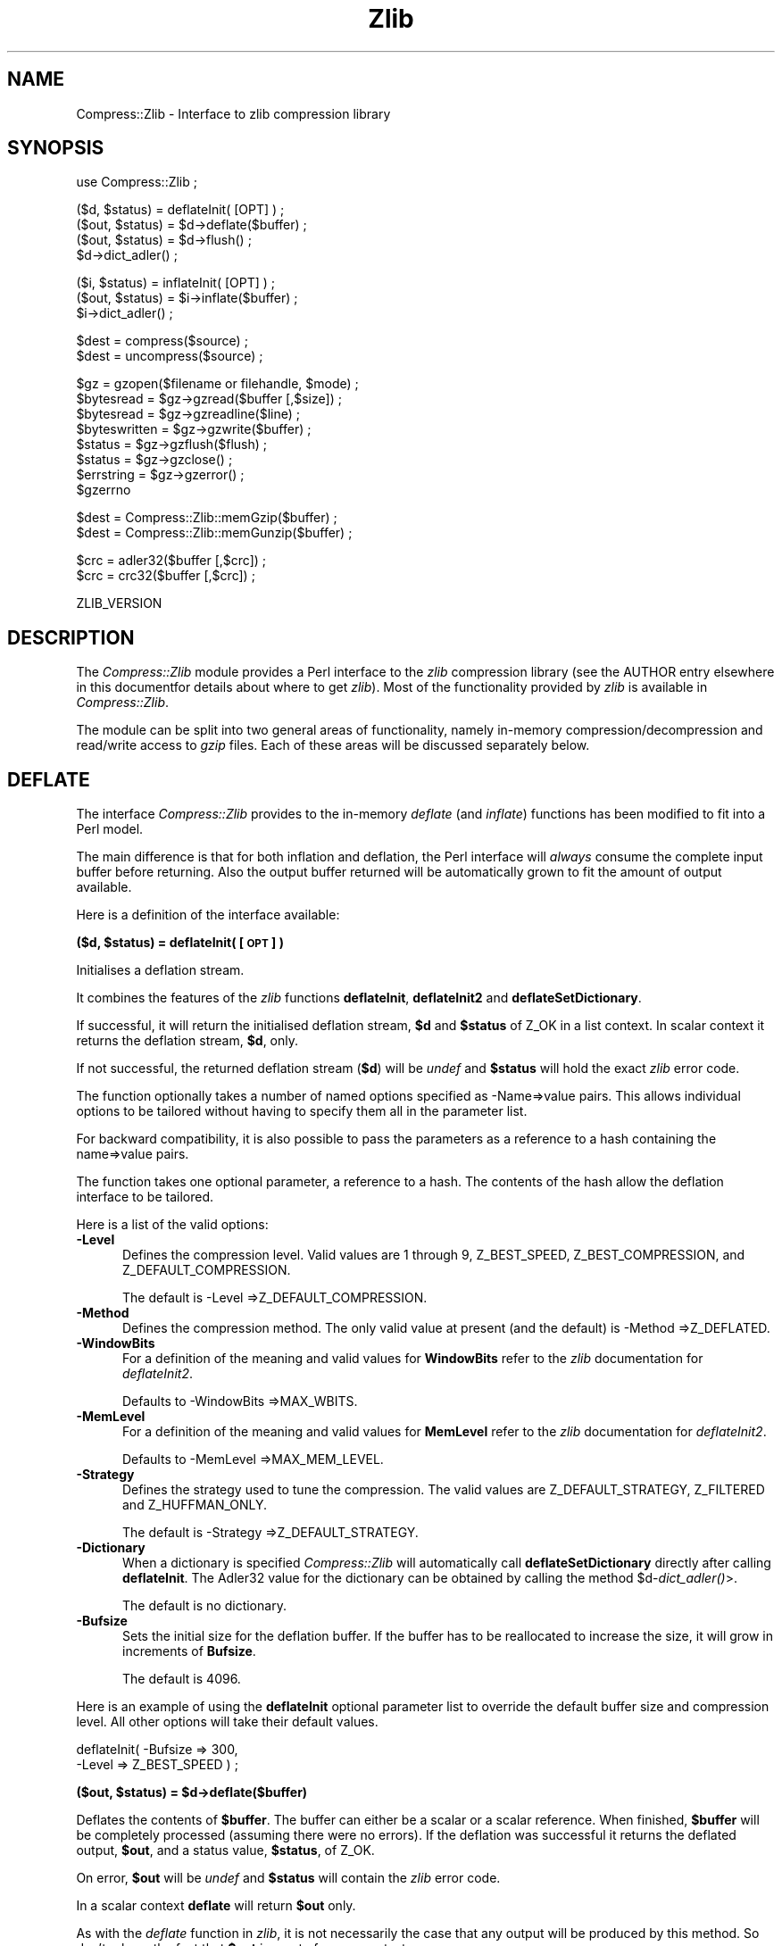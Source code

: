 .rn '' }`
''' $RCSfile$$Revision$$Date$
'''
''' $Log$
'''
.de Sh
.br
.if t .Sp
.ne 5
.PP
\fB\\$1\fR
.PP
..
.de Sp
.if t .sp .5v
.if n .sp
..
.de Ip
.br
.ie \\n(.$>=3 .ne \\$3
.el .ne 3
.IP "\\$1" \\$2
..
.de Vb
.ft CW
.nf
.ne \\$1
..
.de Ve
.ft R

.fi
..
'''
'''
'''     Set up \*(-- to give an unbreakable dash;
'''     string Tr holds user defined translation string.
'''     Bell System Logo is used as a dummy character.
'''
.tr \(*W-|\(bv\*(Tr
.ie n \{\
.ds -- \(*W-
.ds PI pi
.if (\n(.H=4u)&(1m=24u) .ds -- \(*W\h'-12u'\(*W\h'-12u'-\" diablo 10 pitch
.if (\n(.H=4u)&(1m=20u) .ds -- \(*W\h'-12u'\(*W\h'-8u'-\" diablo 12 pitch
.ds L" ""
.ds R" ""
'''   \*(M", \*(S", \*(N" and \*(T" are the equivalent of
'''   \*(L" and \*(R", except that they are used on ".xx" lines,
'''   such as .IP and .SH, which do another additional levels of
'''   double-quote interpretation
.ds M" """
.ds S" """
.ds N" """""
.ds T" """""
.ds L' '
.ds R' '
.ds M' '
.ds S' '
.ds N' '
.ds T' '
'br\}
.el\{\
.ds -- \(em\|
.tr \*(Tr
.ds L" ``
.ds R" ''
.ds M" ``
.ds S" ''
.ds N" ``
.ds T" ''
.ds L' `
.ds R' '
.ds M' `
.ds S' '
.ds N' `
.ds T' '
.ds PI \(*p
'br\}
.\"	If the F register is turned on, we'll generate
.\"	index entries out stderr for the following things:
.\"		TH	Title 
.\"		SH	Header
.\"		Sh	Subsection 
.\"		Ip	Item
.\"		X<>	Xref  (embedded
.\"	Of course, you have to process the output yourself
.\"	in some meaninful fashion.
.if \nF \{
.de IX
.tm Index:\\$1\t\\n%\t"\\$2"
..
.nr % 0
.rr F
.\}
.TH Zlib 3 "perl 5.007, patch 00" "19/Mar/102" "User Contributed Perl Documentation"
.UC
.if n .hy 0
.if n .na
.ds C+ C\v'-.1v'\h'-1p'\s-2+\h'-1p'+\s0\v'.1v'\h'-1p'
.de CQ          \" put $1 in typewriter font
.ft CW
'if n "\c
'if t \\&\\$1\c
'if n \\&\\$1\c
'if n \&"
\\&\\$2 \\$3 \\$4 \\$5 \\$6 \\$7
'.ft R
..
.\" @(#)ms.acc 1.5 88/02/08 SMI; from UCB 4.2
.	\" AM - accent mark definitions
.bd B 3
.	\" fudge factors for nroff and troff
.if n \{\
.	ds #H 0
.	ds #V .8m
.	ds #F .3m
.	ds #[ \f1
.	ds #] \fP
.\}
.if t \{\
.	ds #H ((1u-(\\\\n(.fu%2u))*.13m)
.	ds #V .6m
.	ds #F 0
.	ds #[ \&
.	ds #] \&
.\}
.	\" simple accents for nroff and troff
.if n \{\
.	ds ' \&
.	ds ` \&
.	ds ^ \&
.	ds , \&
.	ds ~ ~
.	ds ? ?
.	ds ! !
.	ds /
.	ds q
.\}
.if t \{\
.	ds ' \\k:\h'-(\\n(.wu*8/10-\*(#H)'\'\h"|\\n:u"
.	ds ` \\k:\h'-(\\n(.wu*8/10-\*(#H)'\`\h'|\\n:u'
.	ds ^ \\k:\h'-(\\n(.wu*10/11-\*(#H)'^\h'|\\n:u'
.	ds , \\k:\h'-(\\n(.wu*8/10)',\h'|\\n:u'
.	ds ~ \\k:\h'-(\\n(.wu-\*(#H-.1m)'~\h'|\\n:u'
.	ds ? \s-2c\h'-\w'c'u*7/10'\u\h'\*(#H'\zi\d\s+2\h'\w'c'u*8/10'
.	ds ! \s-2\(or\s+2\h'-\w'\(or'u'\v'-.8m'.\v'.8m'
.	ds / \\k:\h'-(\\n(.wu*8/10-\*(#H)'\z\(sl\h'|\\n:u'
.	ds q o\h'-\w'o'u*8/10'\s-4\v'.4m'\z\(*i\v'-.4m'\s+4\h'\w'o'u*8/10'
.\}
.	\" troff and (daisy-wheel) nroff accents
.ds : \\k:\h'-(\\n(.wu*8/10-\*(#H+.1m+\*(#F)'\v'-\*(#V'\z.\h'.2m+\*(#F'.\h'|\\n:u'\v'\*(#V'
.ds 8 \h'\*(#H'\(*b\h'-\*(#H'
.ds v \\k:\h'-(\\n(.wu*9/10-\*(#H)'\v'-\*(#V'\*(#[\s-4v\s0\v'\*(#V'\h'|\\n:u'\*(#]
.ds _ \\k:\h'-(\\n(.wu*9/10-\*(#H+(\*(#F*2/3))'\v'-.4m'\z\(hy\v'.4m'\h'|\\n:u'
.ds . \\k:\h'-(\\n(.wu*8/10)'\v'\*(#V*4/10'\z.\v'-\*(#V*4/10'\h'|\\n:u'
.ds 3 \*(#[\v'.2m'\s-2\&3\s0\v'-.2m'\*(#]
.ds o \\k:\h'-(\\n(.wu+\w'\(de'u-\*(#H)/2u'\v'-.3n'\*(#[\z\(de\v'.3n'\h'|\\n:u'\*(#]
.ds d- \h'\*(#H'\(pd\h'-\w'~'u'\v'-.25m'\f2\(hy\fP\v'.25m'\h'-\*(#H'
.ds D- D\\k:\h'-\w'D'u'\v'-.11m'\z\(hy\v'.11m'\h'|\\n:u'
.ds th \*(#[\v'.3m'\s+1I\s-1\v'-.3m'\h'-(\w'I'u*2/3)'\s-1o\s+1\*(#]
.ds Th \*(#[\s+2I\s-2\h'-\w'I'u*3/5'\v'-.3m'o\v'.3m'\*(#]
.ds ae a\h'-(\w'a'u*4/10)'e
.ds Ae A\h'-(\w'A'u*4/10)'E
.ds oe o\h'-(\w'o'u*4/10)'e
.ds Oe O\h'-(\w'O'u*4/10)'E
.	\" corrections for vroff
.if v .ds ~ \\k:\h'-(\\n(.wu*9/10-\*(#H)'\s-2\u~\d\s+2\h'|\\n:u'
.if v .ds ^ \\k:\h'-(\\n(.wu*10/11-\*(#H)'\v'-.4m'^\v'.4m'\h'|\\n:u'
.	\" for low resolution devices (crt and lpr)
.if \n(.H>23 .if \n(.V>19 \
\{\
.	ds : e
.	ds 8 ss
.	ds v \h'-1'\o'\(aa\(ga'
.	ds _ \h'-1'^
.	ds . \h'-1'.
.	ds 3 3
.	ds o a
.	ds d- d\h'-1'\(ga
.	ds D- D\h'-1'\(hy
.	ds th \o'bp'
.	ds Th \o'LP'
.	ds ae ae
.	ds Ae AE
.	ds oe oe
.	ds Oe OE
.\}
.rm #[ #] #H #V #F C
.SH "NAME"
Compress::Zlib \- Interface to zlib compression library
.SH "SYNOPSIS"
.PP
.Vb 1
\&    use Compress::Zlib ;
.Ve
.Vb 4
\&    ($d, $status) = deflateInit( [OPT] ) ;
\&    ($out, $status) = $d->deflate($buffer) ;
\&    ($out, $status) = $d->flush() ;
\&    $d->dict_adler() ;
.Ve
.Vb 3
\&    ($i, $status) = inflateInit( [OPT] ) ;
\&    ($out, $status) = $i->inflate($buffer) ;
\&    $i->dict_adler() ;
.Ve
.Vb 2
\&    $dest = compress($source) ;
\&    $dest = uncompress($source) ;
.Ve
.Vb 8
\&    $gz = gzopen($filename or filehandle, $mode) ;
\&    $bytesread = $gz->gzread($buffer [,$size]) ;
\&    $bytesread = $gz->gzreadline($line) ;
\&    $byteswritten = $gz->gzwrite($buffer) ;
\&    $status = $gz->gzflush($flush) ;
\&    $status = $gz->gzclose() ;
\&    $errstring = $gz->gzerror() ; 
\&    $gzerrno
.Ve
.Vb 2
\&    $dest = Compress::Zlib::memGzip($buffer) ;
\&    $dest = Compress::Zlib::memGunzip($buffer) ;
.Ve
.Vb 2
\&    $crc = adler32($buffer [,$crc]) ;
\&    $crc = crc32($buffer [,$crc]) ;
.Ve
.Vb 1
\&    ZLIB_VERSION
.Ve
.SH "DESCRIPTION"
The \fICompress::Zlib\fR module provides a Perl interface to the \fIzlib\fR
compression library (see the \f(CWAUTHOR\fR entry elsewhere in this documentfor details about where to get
\fIzlib\fR). Most of the functionality provided by \fIzlib\fR is available
in \fICompress::Zlib\fR.
.PP
The module can be split into two general areas of functionality, namely
in-memory compression/decompression and read/write access to \fIgzip\fR
files. Each of these areas will be discussed separately below.
.SH "DEFLATE"
The interface \fICompress::Zlib\fR provides to the in-memory \fIdeflate\fR
(and \fIinflate\fR) functions has been modified to fit into a Perl model.
.PP
The main difference is that for both inflation and deflation, the Perl
interface will \fIalways\fR consume the complete input buffer before
returning. Also the output buffer returned will be automatically grown
to fit the amount of output available.
.PP
Here is a definition of the interface available:
.Sh "\fB($d, $status) = deflateInit( [\s-1OPT\s0] )\fR"
Initialises a deflation stream. 
.PP
It combines the features of the \fIzlib\fR functions \fBdeflateInit\fR,
\fBdeflateInit2\fR and \fBdeflateSetDictionary\fR.
.PP
If successful, it will return the initialised deflation stream, \fB$d\fR
and \fB$status\fR of \f(CWZ_OK\fR in a list context. In scalar context it
returns the deflation stream, \fB$d\fR, only.
.PP
If not successful, the returned deflation stream (\fB$d\fR) will be
\fIundef\fR and \fB$status\fR will hold the exact \fIzlib\fR error code.
.PP
The function optionally takes a number of named options specified as
\f(CW-Name=>value\fR pairs. This allows individual options to be
tailored without having to specify them all in the parameter list.
.PP
For backward compatibility, it is also possible to pass the parameters
as a reference to a hash containing the name=>value pairs.
.PP
The function takes one optional parameter, a reference to a hash.  The
contents of the hash allow the deflation interface to be tailored.
.PP
Here is a list of the valid options:
.Ip "\fB\-Level\fR" 5
Defines the compression level. Valid values are 1 through 9,
\f(CWZ_BEST_SPEED\fR, \f(CWZ_BEST_COMPRESSION\fR, and \f(CWZ_DEFAULT_COMPRESSION\fR.
.Sp
The default is \f(CW-Level =>Z_DEFAULT_COMPRESSION\fR.
.Ip "\fB\-Method\fR" 5
Defines the compression method. The only valid value at present (and
the default) is \f(CW-Method =>Z_DEFLATED\fR.
.Ip "\fB\-WindowBits\fR" 5
For a definition of the meaning and valid values for \fBWindowBits\fR
refer to the \fIzlib\fR documentation for \fIdeflateInit2\fR.
.Sp
Defaults to \f(CW-WindowBits =>MAX_WBITS\fR.
.Ip "\fB\-MemLevel\fR" 5
For a definition of the meaning and valid values for \fBMemLevel\fR
refer to the \fIzlib\fR documentation for \fIdeflateInit2\fR.
.Sp
Defaults to \f(CW-MemLevel =>MAX_MEM_LEVEL\fR.
.Ip "\fB\-Strategy\fR" 5
Defines the strategy used to tune the compression. The valid values are
\f(CWZ_DEFAULT_STRATEGY\fR, \f(CWZ_FILTERED\fR and \f(CWZ_HUFFMAN_ONLY\fR. 
.Sp
The default is \f(CW-Strategy =>Z_DEFAULT_STRATEGY\fR.
.Ip "\fB\-Dictionary\fR" 5
When a dictionary is specified \fICompress::Zlib\fR will automatically
call \fBdeflateSetDictionary\fR directly after calling \fBdeflateInit\fR. The
Adler32 value for the dictionary can be obtained by calling the method 
\f(CW$d-\fR\fIdict_adler()\fR>.
.Sp
The default is no dictionary.
.Ip "\fB\-Bufsize\fR" 5
Sets the initial size for the deflation buffer. If the buffer has to be
reallocated to increase the size, it will grow in increments of
\fBBufsize\fR.
.Sp
The default is 4096.
.PP
Here is an example of using the \fBdeflateInit\fR optional parameter list
to override the default buffer size and compression level. All other
options will take their default values.
.PP
.Vb 2
\&    deflateInit( -Bufsize => 300, 
\&                 -Level => Z_BEST_SPEED  ) ;
.Ve
.Sh "\fB($out, $status) = $d->deflate($buffer)\fR"
Deflates the contents of \fB$buffer\fR. The buffer can either be a scalar
or a scalar reference.  When finished, \fB$buffer\fR will be
completely processed (assuming there were no errors). If the deflation
was successful it returns the deflated output, \fB$out\fR, and a status
value, \fB$status\fR, of \f(CWZ_OK\fR.
.PP
On error, \fB$out\fR will be \fIundef\fR and \fB$status\fR will contain the
\fIzlib\fR error code.
.PP
In a scalar context \fBdeflate\fR will return \fB$out\fR only.
.PP
As with the \fIdeflate\fR function in \fIzlib\fR, it is not necessarily the
case that any output will be produced by this method. So don't rely on
the fact that \fB$out\fR is empty for an error test.
.Sh "\fB($out, $status) = $d->flush([flush_type])\fR"
Finishes the deflation. Any pending output will be returned via \fB$out\fR.
\fB$status\fR will have a value \f(CWZ_OK\fR if successful.
.PP
In a scalar context \fBflush\fR will return \fB$out\fR only.
.PP
Note that flushing can degrade the compression ratio, so it should only
be used to terminate a decompression.
.PP
By default the \f(CWflush_type\fR used is \f(CWZ_FINISH\fR. Other valid values
for \f(CWflush_type\fR are Z_NO_FLUSH, Z_PARTIAL_FLUSH, Z_SYNC_FLUSH
and Z_FULL_FLUSH. It is strongly recommended that you only set the
\f(CWflush_type\fR parameter if you fully understand what it does. See the
\f(CWzlib\fR documentation for details.
.Sh "\fB$d->dict_adler()\fR"
Returns the adler32 value for the dictionary.
.Sh "Example"
Here is a trivial example of using \fBdeflate\fR. It simply reads standard
input, deflates it and writes it to standard output.
.PP
.Vb 2
\&    use strict ;
\&    use warnings ;
.Ve
.Vb 1
\&    use Compress::Zlib ;
.Ve
.Vb 4
\&    binmode STDIN;
\&    binmode STDOUT;
\&    my $x = deflateInit()
\&       or die "Cannot create a deflation stream\en" ;
.Ve
.Vb 17
\&    my ($output, $status) ;
\&    while (<>)
\&    {
\&        ($output, $status) = $x->deflate($_) ;
\&    
\&        $status == Z_OK
\&            or die "deflation failed\en" ;
\&    
\&        print $output ;
\&    }
\&    
\&    ($output, $status) = $x->flush() ;
\&    
\&    $status == Z_OK
\&        or die "deflation failed\en" ;
\&    
\&    print $output ;
.Ve
.SH "INFLATE"
Here is a definition of the interface:
.Sh "\fB($i, $status) = inflateInit()\fR"
Initialises an inflation stream. 
.PP
In a list context it returns the inflation stream, \fB$i\fR, and the
\fIzlib\fR status code (\fB$status\fR). In a scalar context it returns the
inflation stream only.
.PP
If successful, \fB$i\fR will hold the inflation stream and \fB$status\fR will
be \f(CWZ_OK\fR.
.PP
If not successful, \fB$i\fR will be \fIundef\fR and \fB$status\fR will hold the
\fIzlib\fR error code.
.PP
The function optionally takes a number of named options specified as
\f(CW-Name=>value\fR pairs. This allows individual options to be
tailored without having to specify them all in the parameter list.
 
For backward compatibility, it is also possible to pass the parameters
as a reference to a hash containing the name=>value pairs.
 
The function takes one optional parameter, a reference to a hash.  The
contents of the hash allow the deflation interface to be tailored.
 
Here is a list of the valid options:
.Ip "\fB\-WindowBits\fR" 5
For a definition of the meaning and valid values for \fBWindowBits\fR
refer to the \fIzlib\fR documentation for \fIinflateInit2\fR.
.Sp
Defaults to \f(CW-WindowBits =>MAX_WBITS\fR.
.Ip "\fB\-Bufsize\fR" 5
Sets the initial size for the inflation buffer. If the buffer has to be
reallocated to increase the size, it will grow in increments of
\fBBufsize\fR. 
.Sp
Default is 4096.
.Ip "\fB\-Dictionary\fR" 5
The default is no dictionary.
.PP
Here is an example of using the \fBinflateInit\fR optional parameter to
override the default buffer size.
.PP
.Vb 1
\&    inflateInit( -Bufsize => 300 ) ;
.Ve
.Sh "\fB($out, $status) = $i->inflate($buffer)\fR"
Inflates the complete contents of \fB$buffer\fR. The buffer can either be
a scalar or a scalar reference.
.PP
Returns \f(CWZ_OK\fR if successful and \f(CWZ_STREAM_END\fR if the end of the
compressed data has been successfully reached. 
If not successful, \fB$out\fR will be \fIundef\fR and \fB$status\fR will hold
the \fIzlib\fR error code.
.PP
The \f(CW$buffer\fR parameter is modified by \f(CWinflate\fR. On completion it
will contain what remains of the input buffer after inflation. This
means that \f(CW$buffer\fR will be an empty string when the return status is
\f(CWZ_OK\fR. When the return status is \f(CWZ_STREAM_END\fR the \f(CW$buffer\fR
parameter will contains what (if anything) was stored in the input
buffer after the deflated data stream.
.PP
This feature is useful when processing a file format that encapsulates
a  compressed data stream (e.g. gzip, zip).
.Sh "\fB$i->dict_adler()\fR"
Returns the adler32 value for the dictionary.
.Sh "Example"
Here is an example of using \fBinflate\fR.
.PP
.Vb 25
\&    use strict ;
\&    use warnings ;
\&    
\&    use Compress::Zlib ;
\&    
\&    my $x = inflateInit()
\&       or die "Cannot create a inflation stream\en" ;
\&    
\&    my $input = '' ;
\&    binmode STDIN;
\&    binmode STDOUT;
\&    
\&    my ($output, $status) ;
\&    while (read(STDIN, $input, 4096))
\&    {
\&        ($output, $status) = $x->inflate(\e$input) ;
\&    
\&        print $output 
\&            if $status == Z_OK or $status == Z_STREAM_END ;
\&    
\&        last if $status != Z_OK ;
\&    }
\&    
\&    die "inflation failed\en"
\&        unless $status == Z_STREAM_END ;
.Ve
.SH "COMPRESS/UNCOMPRESS"
Two high-level functions are provided by \fIzlib\fR to perform in-memory
compression. They are \fBcompress\fR and \fBuncompress\fR. Two Perl subs are
provided which provide similar functionality.
.Ip "\fB$dest = compress($source) ;\fR" 5
Compresses \fB$source\fR. If successful it returns the
compressed data. Otherwise it returns \fIundef\fR.
.Sp
The source buffer can either be a scalar or a scalar reference.
.Ip "\fB$dest = uncompress($source) ;\fR" 5
Uncompresses \fB$source\fR. If successful it returns the uncompressed
data. Otherwise it returns \fIundef\fR.
.Sp
The source buffer can either be a scalar or a scalar reference.
.SH "GZIP INTERFACE"
A number of functions are supplied in \fIzlib\fR for reading and writing
\fIgzip\fR files. This module provides an interface to most of them. In
general the interface provided by this module operates identically to
the functions provided by \fIzlib\fR. Any differences are explained
below.
.Ip "\fB$gz = gzopen(filename or filehandle, mode)\fR" 5
This function operates identically to the \fIzlib\fR equivalent except
that it returns an object which is used to access the other \fIgzip\fR
methods.
.Sp
As with the \fIzlib\fR equivalent, the \fBmode\fR parameter is used to
specify both whether the file is opened for reading or writing and to
optionally specify a a compression level. Refer to the \fIzlib\fR
documentation for the exact format of the \fBmode\fR parameter.
.Sp
If a reference to an open filehandle is passed in place of the
filename, gzdopen will be called behind the scenes. The third example
at the end of this section, \fIgzstream\fR, uses this feature.
.Ip "\fB$bytesread = $gz->gzread($buffer [, $size]) ;\fR" 5
Reads \fB$size\fR bytes from the compressed file into \fB$buffer\fR. If
\fB$size\fR is not specified, it will default to 4096. If the scalar
\fB$buffer\fR is not large enough, it will be extended automatically.
.Sp
Returns the number of bytes actually read. On \s-1EOF\s0 it returns 0 and in
the case of an error, \-1.
.Ip "\fB$bytesread = $gz->gzreadline($line) ;\fR" 5
Reads the next line from the compressed file into \fB$line\fR. 
.Sp
Returns the number of bytes actually read. On \s-1EOF\s0 it returns 0 and in
the case of an error, \-1.
.Sp
It is legal to intermix calls to \fBgzread\fR and \fBgzreadline\fR.
.Sp
At this time \fBgzreadline\fR ignores the variable \f(CW$/\fR
(\f(CW$INPUT_RECORD_SEPARATOR\fR or \f(CW$RS\fR when \f(CWEnglish\fR is in use). The
end of a line is denoted by the C character \f(CW'\en'\fR.
.Ip "\fB$byteswritten = $gz->gzwrite($buffer) ;\fR" 5
Writes the contents of \fB$buffer\fR to the compressed file. Returns the
number of bytes actually written, or 0 on error.
.Ip "\fB$status = $gz->gzflush($flush) ;\fR" 5
Flushes all pending output into the compressed file.
Works identically to the \fIzlib\fR function it interfaces to. Note that
the use of \fBgzflush\fR can degrade compression.
.Sp
Refer to the \fIzlib\fR documentation for the valid values of \fB$flush\fR.
.Ip "\fB$gz->gzclose\fR" 5
Closes the compressed file. Any pending data is flushed to the file
before it is closed.
.Ip "\fB$gz->gzerror\fR" 5
Returns the \fIzlib\fR error message or number for the last operation
associated with \fB$gz\fR. The return value will be the \fIzlib\fR error
number when used in a numeric context and the \fIzlib\fR error message
when used in a string context. The \fIzlib\fR error number constants,
shown below, are available for use.
.Sp
.Vb 7
\&    Z_OK
\&    Z_STREAM_END
\&    Z_ERRNO
\&    Z_STREAM_ERROR
\&    Z_DATA_ERROR
\&    Z_MEM_ERROR
\&    Z_BUF_ERROR
.Ve
.Ip "\fB$gzerrno\fR" 5
The \fB$gzerrno\fR scalar holds the error code associated with the most
recent \fIgzip\fR routine. Note that unlike \fBgzerror()\fR, the error is
\fInot\fR associated with a particular file.
.Sp
As with \fBgzerror()\fR it returns an error number in numeric context and
an error message in string context. Unlike \fBgzerror()\fR though, the
error message will correspond to the \fIzlib\fR message when the error is
associated with \fIzlib\fR itself, or the \s-1UNIX\s0 error message when it is
not (i.e. \fIzlib\fR returned \f(CWZ_ERRORNO\fR).
.Sp
As there is an overlap between the error numbers used by \fIzlib\fR and
\s-1UNIX\s0, \fB$gzerrno\fR should only be used to check for the presence of
\fIan\fR error in numeric context. Use \fBgzerror()\fR to check for specific
\fIzlib\fR errors. The \fIgzcat\fR example below shows how the variable can
be used safely.
.Sh "Examples"
Here is an example script which uses the interface. It implements a
\fIgzcat\fR function.
.PP
.Vb 23
\&    use strict ;
\&    use warnings ;
\&    
\&    use Compress::Zlib ;
\&    
\&    die "Usage: gzcat file...\en"
\&        unless @ARGV ;
\&    
\&    my $file ;
\&    
\&    foreach $file (@ARGV) {
\&        my $buffer ;
\&    
\&        my $gz = gzopen($file, "rb") 
\&             or die "Cannot open $file: $gzerrno\en" ;
\&    
\&        print $buffer while $gz->gzread($buffer) > 0 ;
\&    
\&        die "Error reading from $file: $gzerrno" . ($gzerrno+0) . "\en" 
\&            if $gzerrno != Z_STREAM_END ;
\&        
\&        $gz->gzclose() ;
\&    }
.Ve
Below is a script which makes use of \fBgzreadline\fR. It implements a
very simple \fIgrep\fR like script.
.PP
.Vb 25
\&    use strict ;
\&    use warnings ;
\&    
\&    use Compress::Zlib ;
\&    
\&    die "Usage: gzgrep pattern file...\en"
\&        unless @ARGV >= 2;
\&    
\&    my $pattern = shift ;
\&    
\&    my $file ;
\&    
\&    foreach $file (@ARGV) {
\&        my $gz = gzopen($file, "rb") 
\&             or die "Cannot open $file: $gzerrno\en" ;
\&    
\&        while ($gz->gzreadline($_) > 0) {
\&            print if /$pattern/ ;
\&        }
\&    
\&        die "Error reading from $file: $gzerrno\en" 
\&            if $gzerrno != Z_STREAM_END ;
\&        
\&        $gz->gzclose() ;
\&    }
.Ve
This script, \fIgzstream\fR, does the opposite of the \fIgzcat\fR script
above. It reads from standard input and writes a gzip file to standard
output.
.PP
.Vb 14
\&    use strict ;
\&    use warnings ;
\&    
\&    use Compress::Zlib ;
\&    
\&    binmode STDOUT;     # gzopen only sets it on the fd
\&    
\&    my $gz = gzopen(\e*STDOUT, "wb")
\&          or die "Cannot open stdout: $gzerrno\en" ;
\&    
\&    while (<>) {
\&        $gz->gzwrite($_) 
\&        or die "error writing: $gzerrno\en" ;
\&    }
.Ve
.Vb 1
\&    $gz->gzclose ;
.Ve
.Sh "Compress::Zlib::memGzip"
This function is used to create an in-memory gzip file. 
It creates a minimal gzip header.
.PP
.Vb 1
\&    $dest = Compress::Zlib::memGzip($buffer) ;
.Ve
If successful, it returns the in-memory gzip file, otherwise it returns
undef.
.PP
The buffer parameter can either be a scalar or a scalar reference.
.Sh "Compress::Zlib::memGunzip"
This function is used to uncompress an in-memory gzip file.
.PP
.Vb 1
\&    $dest = Compress::Zlib::memGunzip($buffer) ;
.Ve
If successful, it returns the uncompressed gzip file, otherwise it
returns undef.
.PP
The buffer parameter can either be a scalar or a scalar reference. The contents
of the buffer parameter are destroyed after calling this function.
.SH "CHECKSUM FUNCTIONS"
Two functions are provided by \fIzlib\fR to calculate a checksum. For the
Perl interface, the order of the two parameters in both functions has
been reversed. This allows both running checksums and one off
calculations to be done.
.PP
.Vb 2
\&    $crc = adler32($buffer [,$crc]) ;
\&    $crc = crc32($buffer [,$crc]) ;
.Ve
The buffer parameters can either be a scalar or a scalar reference.
.PP
If the \f(CW$crc\fR parameters is \f(CWundef\fR, the crc value will be reset.
.SH "ACCESSING ZIP FILES"
Although it is possible to use this module to access .zip files, there
is a module on CPAN that will do all the hard work for you. Check out
.PP
.Vb 1
\&    http://www.cpan.org/modules/by-module/Archive/Archive-Zip-*.tar.gz    
.Ve
Assuming you don't want to use this module to access zip files there
are a number of undocumented features in the zlib library you need to
be aware of.
.Ip "1." 5
When calling \fBinflateInit\fR or \fBdeflateInit\fR the \fBWindowBits\fR parameter
must be set to \f(CW-MAX_WBITS\fR. This disables the creation of the zlib
header.
.Ip "2." 5
The zlib function \fBinflate\fR, and so the \fBinflate\fR method supplied in
this module, assume that there is at least one trailing byte after the
compressed data stream. Normally this isn't a problem because both
the gzip and zip file formats will guarantee that there is data directly
after the compressed data stream.
.SH "CONSTANTS"
All the \fIzlib\fR constants are automatically imported when you make use
of \fICompress::Zlib\fR.
.SH "AUTHOR"
The \fICompress::Zlib\fR module was written by Paul Marquess,
\fIPaul.Marquess@btinternet.com\fR. The latest copy of the module can be
found on CPAN in \fImodules/by-module/Compress/Compress-Zlib-x.x.tar.gz\fR.
.PP
The primary site for the \fIzlib\fR compression library is
\fIhttp://www.gzip.org/zlib/\fR.
.SH "MODIFICATION HISTORY"
See the README file.

.rn }` ''
.IX Title "Zlib 3"
.IX Name "Compress::Zlib - Interface to zlib compression library"

.IX Header "NAME"

.IX Header "SYNOPSIS"

.IX Header "DESCRIPTION"

.IX Header "DEFLATE"

.IX Subsection "\fB($d, $status) = deflateInit( [\s-1OPT\s0] )\fR"

.IX Item "\fB\-Level\fR"

.IX Item "\fB\-Method\fR"

.IX Item "\fB\-WindowBits\fR"

.IX Item "\fB\-MemLevel\fR"

.IX Item "\fB\-Strategy\fR"

.IX Item "\fB\-Dictionary\fR"

.IX Item "\fB\-Bufsize\fR"

.IX Subsection "\fB($out, $status) = $d->deflate($buffer)\fR"

.IX Subsection "\fB($out, $status) = $d->flush([flush_type])\fR"

.IX Subsection "\fB$d->dict_adler()\fR"

.IX Subsection "Example"

.IX Header "INFLATE"

.IX Subsection "\fB($i, $status) = inflateInit()\fR"

.IX Item "\fB\-WindowBits\fR"

.IX Item "\fB\-Bufsize\fR"

.IX Item "\fB\-Dictionary\fR"

.IX Subsection "\fB($out, $status) = $i->inflate($buffer)\fR"

.IX Subsection "\fB$i->dict_adler()\fR"

.IX Subsection "Example"

.IX Header "COMPRESS/UNCOMPRESS"

.IX Item "\fB$dest = compress($source) ;\fR"

.IX Item "\fB$dest = uncompress($source) ;\fR"

.IX Header "GZIP INTERFACE"

.IX Item "\fB$gz = gzopen(filename or filehandle, mode)\fR"

.IX Item "\fB$bytesread = $gz->gzread($buffer [, $size]) ;\fR"

.IX Item "\fB$bytesread = $gz->gzreadline($line) ;\fR"

.IX Item "\fB$byteswritten = $gz->gzwrite($buffer) ;\fR"

.IX Item "\fB$status = $gz->gzflush($flush) ;\fR"

.IX Item "\fB$gz->gzclose\fR"

.IX Item "\fB$gz->gzerror\fR"

.IX Item "\fB$gzerrno\fR"

.IX Subsection "Examples"

.IX Subsection "Compress::Zlib::memGzip"

.IX Subsection "Compress::Zlib::memGunzip"

.IX Header "CHECKSUM FUNCTIONS"

.IX Header "ACCESSING ZIP FILES"

.IX Item "1."

.IX Item "2."

.IX Header "CONSTANTS"

.IX Header "AUTHOR"

.IX Header "MODIFICATION HISTORY"

